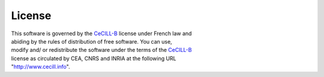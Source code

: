 License
=======

| This software is governed by the CeCILL-B_ license under French law and
| abiding by the rules of distribution of free software. You can use,
| modify and/ or redistribute the software under the terms of the CeCILL-B_
| license as circulated by CEA, CNRS and INRIA at the following URL
| "http://www.cecill.info".

.. _CeCILL-B: http://www.cecill.info/licences/Licence_CeCILL-B_V1-en.html
